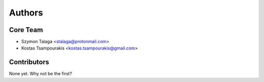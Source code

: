 =======
Authors
=======

Core Team
---------

* Szymon Talaga <stalaga@protonmail.com>
* Kostas Tsampourakis <kostas.tsampourakis@gmail.com>

Contributors
------------

None yet. Why not be the first?
